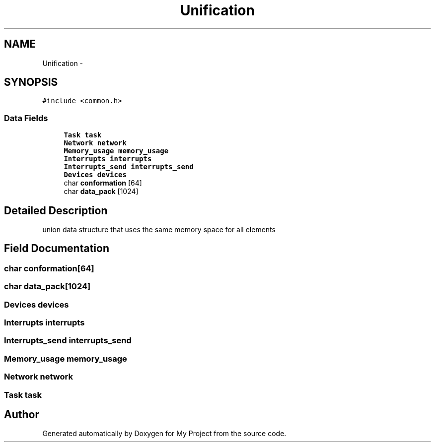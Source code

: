 .TH "Unification" 3 "Wed Apr 14 2021" "Version 1.1" "My Project" \" -*- nroff -*-
.ad l
.nh
.SH NAME
Unification \- 
.SH SYNOPSIS
.br
.PP
.PP
\fC#include <common\&.h>\fP
.SS "Data Fields"

.in +1c
.ti -1c
.RI "\fBTask\fP \fBtask\fP"
.br
.ti -1c
.RI "\fBNetwork\fP \fBnetwork\fP"
.br
.ti -1c
.RI "\fBMemory_usage\fP \fBmemory_usage\fP"
.br
.ti -1c
.RI "\fBInterrupts\fP \fBinterrupts\fP"
.br
.ti -1c
.RI "\fBInterrupts_send\fP \fBinterrupts_send\fP"
.br
.ti -1c
.RI "\fBDevices\fP \fBdevices\fP"
.br
.ti -1c
.RI "char \fBconformation\fP [64]"
.br
.ti -1c
.RI "char \fBdata_pack\fP [1024]"
.br
.in -1c
.SH "Detailed Description"
.PP 
union data structure that uses the same memory space for all elements 
.SH "Field Documentation"
.PP 
.SS "char conformation[64]"

.SS "char data_pack[1024]"

.SS "\fBDevices\fP devices"

.SS "\fBInterrupts\fP interrupts"

.SS "\fBInterrupts_send\fP interrupts_send"

.SS "\fBMemory_usage\fP memory_usage"

.SS "\fBNetwork\fP network"

.SS "\fBTask\fP task"


.SH "Author"
.PP 
Generated automatically by Doxygen for My Project from the source code\&.

